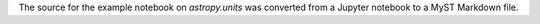 The source for the example notebook on `astropy.units` was
converted from a Jupyter notebook to a MyST Markdown file.
